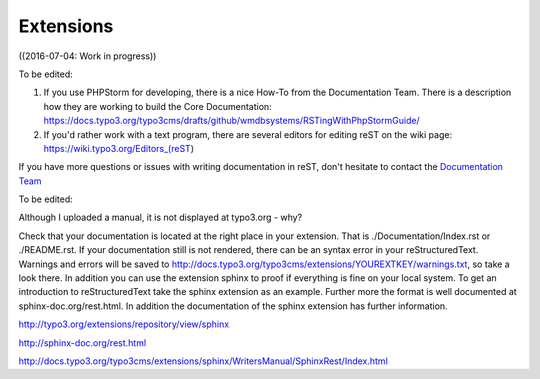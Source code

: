 
.. _Extensions:

================
Extensions
================


.. default-role:: code
.. highlight:: shell



((2016-07-04: Work in progress))

.. seealso::

   https://typo3.org/extensions/faq/


To be edited:

1. If you use PHPStorm for developing, there is a nice How-To from the Documentation Team.
   There is a description how they are working to build the Core Documentation:
   https://docs.typo3.org/typo3cms/drafts/github/wmdbsystems/RSTingWithPhpStormGuide/

2. If you'd rather work with a text program, there are several editors for editing reST
   on the wiki page: https://wiki.typo3.org/Editors_(reST)

If you have more questions or issues with writing documentation in reST, don't hesitate to contact
the `Documentation Team <documentation@typo3.org>`__


To be edited:

Although I uploaded a manual, it is not displayed at typo3.org - why?

Check that your documentation is located at the right place in your extension. That is ./Documentation/Index.rst or ./README.rst.
If your documentation still is not rendered, there can be an syntax error in your reStructuredText.
Warnings and errors will be saved to http://docs.typo3.org/typo3cms/extensions/YOUREXTKEY/warnings.txt, so take a look there.
In addition you can use the extension sphinx to proof if everything is fine on your local system.
To get an introduction to reStructuredText take the sphinx extension as an example. Further more the format is well documented at sphinx-doc.org/rest.html.
In addition the documentation of the sphinx extension has further information.

http://typo3.org/extensions/repository/view/sphinx

http://sphinx-doc.org/rest.html

http://docs.typo3.org/typo3cms/extensions/sphinx/WritersManual/SphinxRest/Index.html


